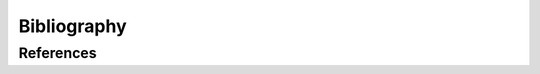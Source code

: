 ####################
Bibliography
####################

--------------------
References
--------------------
